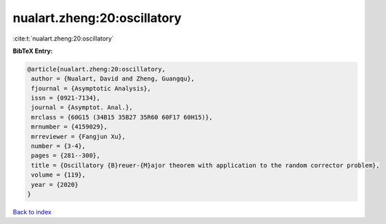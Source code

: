 nualart.zheng:20:oscillatory
============================

:cite:t:`nualart.zheng:20:oscillatory`

**BibTeX Entry:**

.. code-block:: bibtex

   @article{nualart.zheng:20:oscillatory,
    author = {Nualart, David and Zheng, Guangqu},
    fjournal = {Asymptotic Analysis},
    issn = {0921-7134},
    journal = {Asymptot. Anal.},
    mrclass = {60G15 (34B15 35B27 35R60 60F17 60H15)},
    mrnumber = {4159029},
    mrreviewer = {Fangjun Xu},
    number = {3-4},
    pages = {281--300},
    title = {Oscillatory {B}reuer-{M}ajor theorem with application to the random corrector problem},
    volume = {119},
    year = {2020}
   }

`Back to index <../By-Cite-Keys.html>`_
